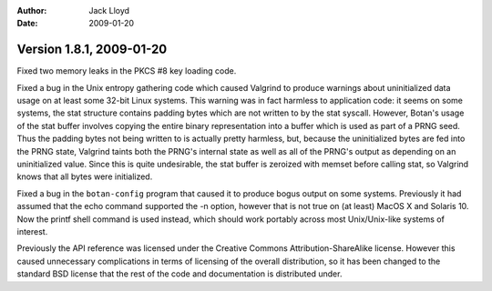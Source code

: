 
:Author: Jack Lloyd
:Date: 2009-01-20

Version 1.8.1, 2009-01-20
----------------------------------------

Fixed two memory leaks in the PKCS #8 key loading code.

Fixed a bug in the Unix entropy gathering code which caused Valgrind
to produce warnings about uninitialized data usage on at least some
32-bit Linux systems. This warning was in fact harmless to application
code: it seems on some systems, the stat structure contains padding
bytes which are not written to by the stat syscall. However, Botan's
usage of the stat buffer involves copying the entire binary
representation into a buffer which is used as part of a PRNG
seed. Thus the padding bytes not being written to is actually pretty
harmless, but, because the uninitialized bytes are fed into the PRNG
state, Valgrind taints both the PRNG's internal state as well as all
of the PRNG's output as depending on an uninitialized value. Since
this is quite undesirable, the stat buffer is zeroized with memset
before calling stat, so Valgrind knows that all bytes were
initialized.

Fixed a bug in the ``botan-config`` program that caused it to produce
bogus output on some systems. Previously it had assumed that the echo
command supported the -n option, however that is not true on (at
least) MacOS X and Solaris 10. Now the printf shell command is used
instead, which should work portably across most Unix/Unix-like systems
of interest.

Previously the API reference was licensed under the Creative Commons
Attribution-ShareAlike license. However this caused unnecessary
complications in terms of licensing of the overall distribution, so it
has been changed to the standard BSD license that the rest of the code
and documentation is distributed under.
